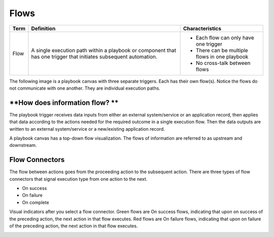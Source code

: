 Flows
=====

+------+------------------------------+------------------------------+
| Term | Definition                   | Characteristics              |
+======+==============================+==============================+
| Flow | A single execution path      | -  Each flow can only have   |
|      | within a playbook or         |    one trigger               |
|      | component that has one       |                              |
|      | trigger that initiates       | -  There can be multiple     |
|      | subsequent automation.       |    flows in one playbook     |
|      |                              |                              |
|      |                              | -  No cross-talk between     |
|      |                              |    flows                     |
+------+------------------------------+------------------------------+

The following image is a playbook canvas with three separate triggers.
Each has their own flow(s). Notice the flows do not communicate with one
another. They are individual execution paths.

|image1|

**How does information flow? **
~~~~~~~~~~~~~~~~~~~~~~~~~~~~~~~

The playbook trigger receives data inputs from either an external
system/service or an application record, then applies that data
according to the actions needed for the required outcome in a single
execution flow. Then the data outputs are written to an external
system/service or a new/existing application record.

|image2|

A playbook canvas has a top-down flow visualization. The flows of
information are referred to as upstream and downstream.

|image3|

Flow Connectors
~~~~~~~~~~~~~~~

The flow between actions goes from the proceeding action to the
subsequent action. There are three types of flow connectors that signal
execution type from one action to the next.

-  On success

-  On failure

-  On complete

Visual indicators after you select a flow connector. Green flows are On
success flows, indicating that upon on success of the preceding action,
the next action in that flow executes. Red flows are On failure flows,
indicating that upon on failure of the preceding action, the next action
in that flow executes.

|image4|

 

 

 

.. |image1| image:: ../../Resources/Images/canvas-flows.png
.. |image2| image:: ../../Resources/Images/canvas-single-flow.png
.. |image3| image:: ../../Resources/Images/canvas-up-down-stream.png
.. |image4| image:: ../../Resources/Images/canvas-flow-connectors.png
